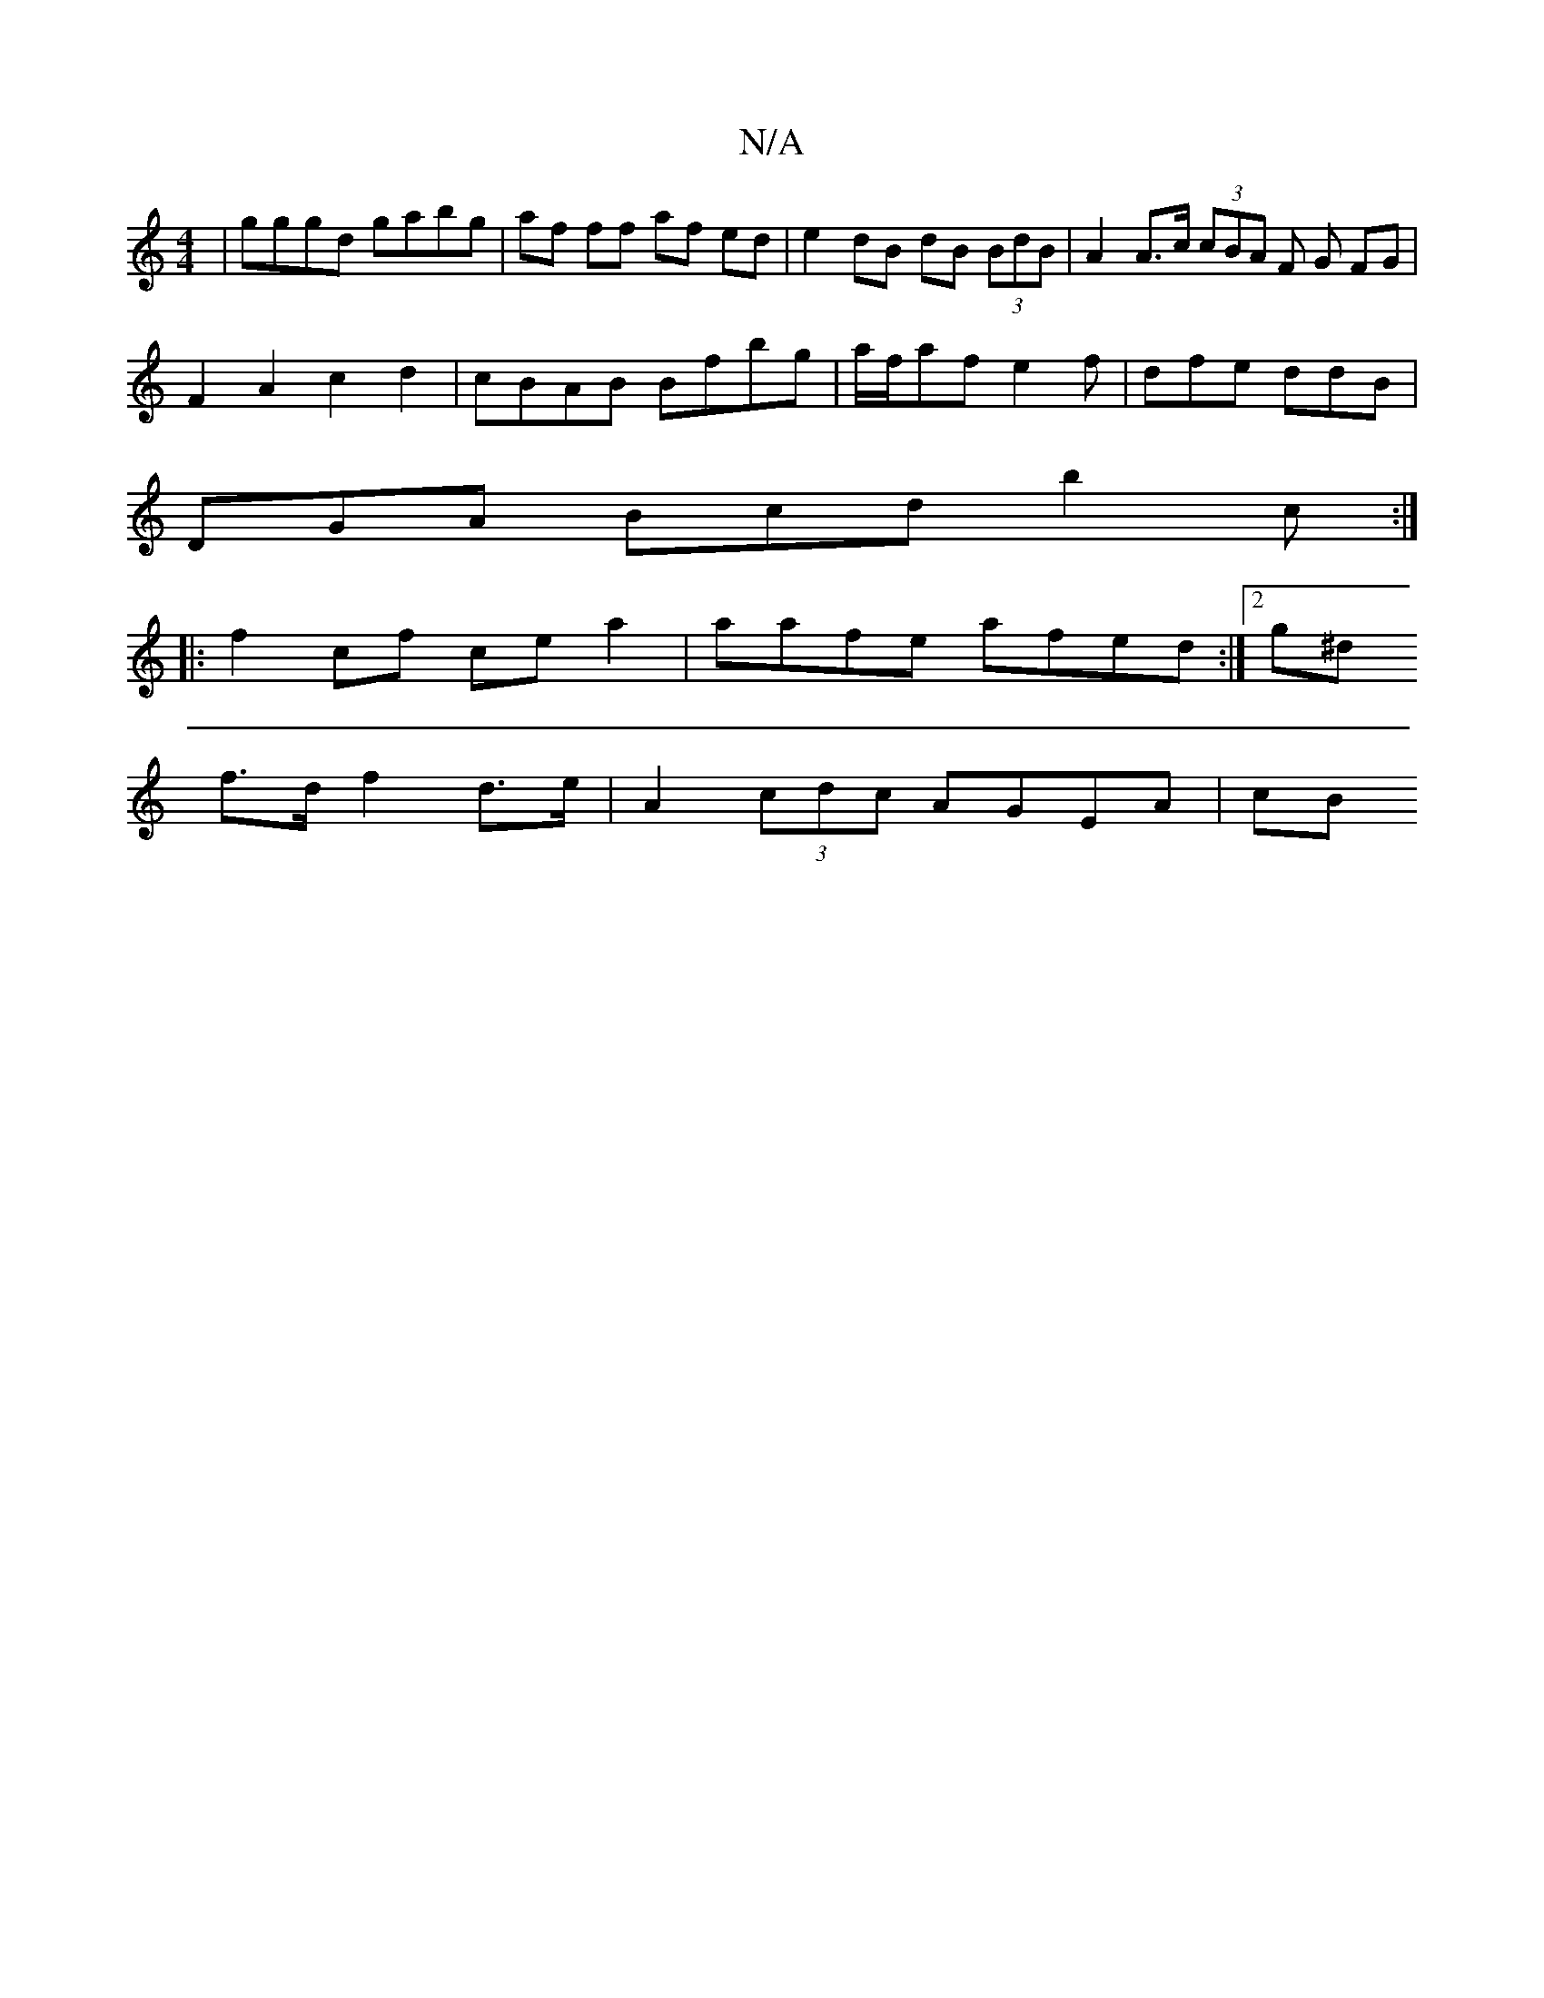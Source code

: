 X:1
T:N/A
M:4/4
R:N/A
K:Cmajor
| gggd gabg |af ff af ed | e2 dB dB (3BdB | A2 A>c (3cBA F G FG |
F2 A2 c2 d2 | cBAB Bfbg | a/f/af e2 f | dfe ddB |
DGA Bcd b2 c :|
|: f2cf ce a2 | aafe afed :|[2 (4g^d
f>d f2 d>e | A2 (3cdc AGEA | cB